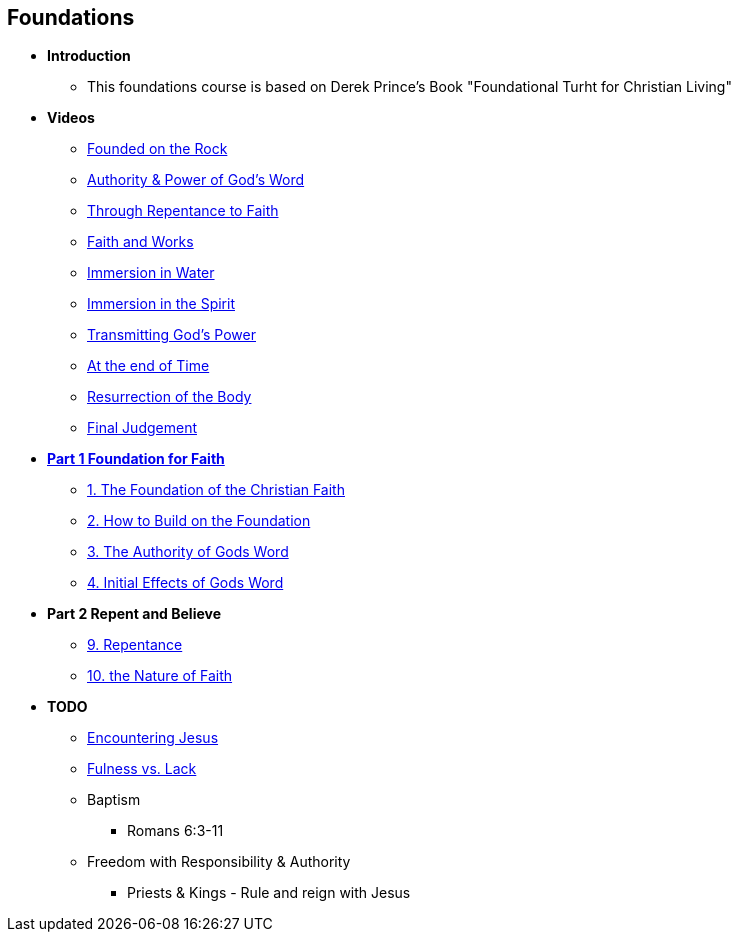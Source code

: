 == Foundations

* *Introduction*
** This foundations course is based on Derek Prince's Book "Foundational Turht for Christian Living"

* *Videos*
** https://youtu.be/ZMJ2gH7-izI[Founded on the Rock]
** https://youtu.be/Z7WQdrx11cg[Authority & Power of God's Word]
** https://youtu.be/JorghtkRDsg[Through Repentance to Faith]
** https://youtu.be/uSJmrBij09g[Faith and Works]
** https://youtu.be/WAs83tnyPZw[Immersion in Water]
** https://youtu.be/QNaH20cUDFI[Immersion in the Spirit]
** https://youtu.be/GFBT0aVeU4k[Transmitting God's Power]
** https://youtu.be/azC0pmQJpKo[At the end of Time]
** https://youtu.be/eTxWUKhbviQ[Resurrection of the Body]
** https://youtu.be/v3afDy-nk4Y[Final Judgement]

* link:foundations_p1.adoc[*Part 1 Foundation for Faith*]
** link:foundations_01_jc_the_foundation.adoc[1. The Foundation of the Christian Faith]
** link:foundations_02_how_build_on_jc_foundation.adoc[2. How to Build on the Foundation]
** link:foundations_03_auth_of_word.adoc[3. The Authority of Gods Word]
** link:foundations_04_init_effects_word.adoc[4. Initial Effects of Gods Word]

* *Part 2 Repent and Believe*
** link:foundations_09_repentance.adoc[9. Repentance]
** link:foundations_10_nature_faith.adoc[10. the Nature of Faith]

* *TODO*
** link:ecc_disciple_jesus_encounter[Encountering Jesus]
** link:ecc_disciple_fulness_vs_lack[Fulness vs. Lack]
** Baptism
*** Romans 6:3-11
** Freedom with Responsibility & Authority
*** Priests & Kings - Rule and reign with Jesus
